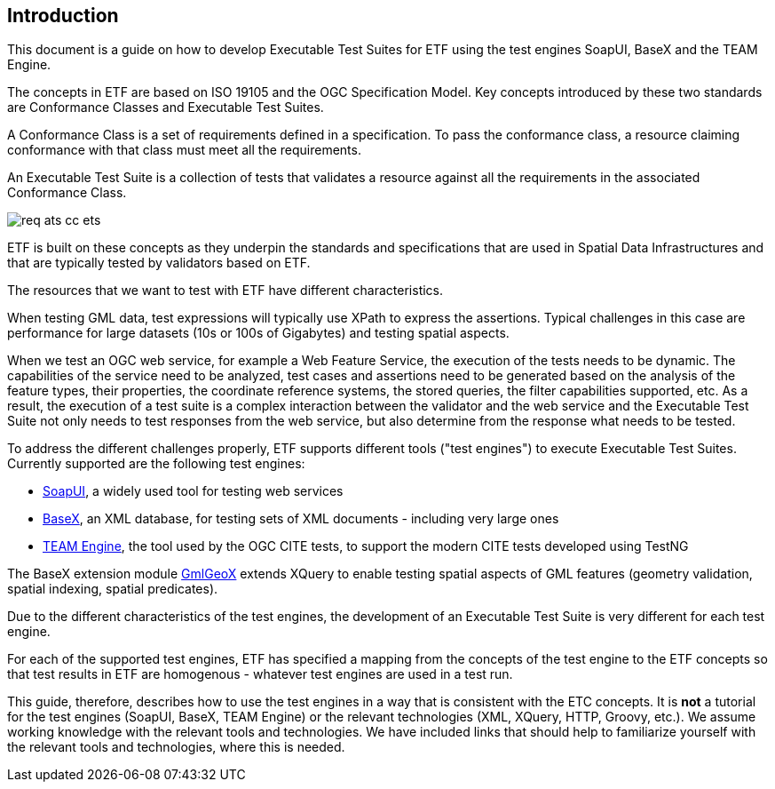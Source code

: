== Introduction

This document is a guide on how to develop Executable Test Suites for ETF using the test engines SoapUI, BaseX and the TEAM Engine.

The concepts in ETF are based on ISO 19105 and the OGC Specification Model. Key concepts introduced by these two standards are Conformance Classes and Executable Test Suites.

A Conformance Class is a set of requirements defined in a specification. To pass the conformance class, a resource claiming conformance with that class must meet all the requirements.

An Executable Test Suite is a collection of tests that validates a resource against all the requirements in the associated Conformance Class.

image:../images/req-ats-cc-ets.png[]

ETF is built on these concepts as they underpin the standards and specifications that are used in Spatial Data Infrastructures and that are typically tested by validators based on ETF.

The resources that we want to test with ETF have different characteristics.

When testing GML data, test expressions will typically use XPath to express the assertions. Typical challenges in this case are performance for large datasets (10s or 100s of Gigabytes) and testing spatial aspects.

When we test an OGC web service, for example a Web Feature Service, the execution of the tests needs to be dynamic. The capabilities of the service need to be analyzed, test cases and assertions need to be generated based on the analysis of the feature types, their properties, the coordinate reference systems, the stored queries, the filter capabilities supported, etc. As a result, the execution of a test suite is a complex interaction between the validator and the web service and the Executable Test Suite not only needs to test responses from the web service, but also determine from the response what needs to be tested.

To address the different challenges properly, ETF supports different tools ("test engines") to execute Executable Test Suites. Currently supported are the following test engines:

* link:http://soapui.org/[SoapUI], a widely used tool for testing web services
* link:http://basex.org/[BaseX], an XML database, for testing sets of XML documents - including very large ones
* link:http://opengeospatial.github.io/teamengine[TEAM Engine], the tool used by the OGC CITE tests, to support the modern CITE tests developed using TestNG

The BaseX extension module link:https://github.com/etf-validator/etf-gmlgeox[GmlGeoX] extends XQuery to enable testing spatial aspects of GML features (geometry validation, spatial indexing, spatial predicates).

Due to the different characteristics of the test engines, the development of an Executable Test Suite is very different for each test engine.

For each of the supported test engines, ETF has specified a mapping from the concepts of the test engine to the ETF concepts so that test results in ETF are homogenous - whatever test engines are used in a test run.

This guide, therefore, describes how to use the test engines in a way that is consistent with the ETC concepts. It is *not* a tutorial for the test engines (SoapUI, BaseX, TEAM Engine) or the relevant technologies (XML, XQuery, HTTP, Groovy, etc.). We assume working knowledge with the relevant tools and technologies. We have included links that should help to familiarize yourself with the relevant tools and technologies, where this is needed.
